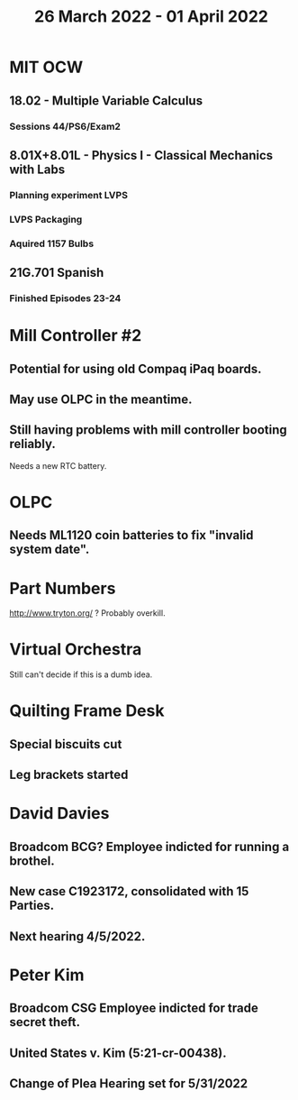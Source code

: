 #+TITLE: 26 March 2022 - 01 April 2022

* MIT OCW
** 18.02 - Multiple Variable Calculus
*** Sessions 44/PS6/Exam2
** 8.01X+8.01L - Physics I - Classical Mechanics with Labs
*** Planning experiment LVPS
*** LVPS Packaging
*** Aquired 1157 Bulbs
** 21G.701 Spanish
*** Finished Episodes 23-24
* Mill Controller #2
** Potential for using old Compaq iPaq boards.
** May use OLPC in the meantime.
** Still having problems with mill controller booting reliably.
   Needs a new RTC battery.
* OLPC
** Needs ML1120 coin batteries to fix "invalid system date".
* Part Numbers
  http://www.tryton.org/ ? Probably overkill.
* Virtual Orchestra
  Still can't decide if this is a dumb idea.
* Quilting Frame Desk
** Special biscuits cut
** Leg brackets started
* David Davies
** Broadcom BCG? Employee indicted for running a brothel.
** New case C1923172, consolidated with *15* Parties.
** Next hearing 4/5/2022.
* Peter Kim
** Broadcom CSG Employee indicted for trade secret theft.
** United States v. Kim (5:21-cr-00438).
** Change of Plea Hearing set for 5/31/2022

